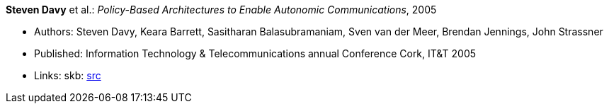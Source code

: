 *Steven Davy* et al.: _Policy-Based Architectures to Enable Autonomic Communications_, 2005

* Authors: Steven Davy, Keara Barrett, Sasitharan Balasubramaniam, Sven van der Meer, Brendan Jennings, John Strassner
* Published: Information Technology & Telecommunications annual Conference Cork, IT&T 2005
* Links:
       skb: link:https://github.com/vdmeer/skb/tree/master/library/inproceedings/2000/davy-itt-2005.adoc[src]
ifdef::local[]
    ┃ link:/library/inproceedings/2000/davy-itt-2005.pdf[PDF]
    ┃ link:/library/inproceedings/2000/davy-itt-2005-poster.pdf[Poster]
endif::[]


